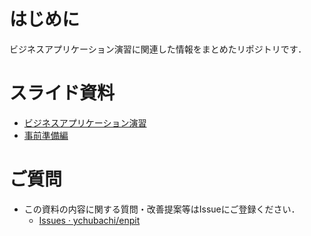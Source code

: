 * はじめに
ビジネスアプリケーション演習に関連した情報をまとめたリポジトリです．

* スライド資料
- [[https://github.com/ychubachi/enpit/blob/master/slides/bizapp_training.pdf?raw=true][ビジネスアプリケーション演習]]
- [[https://github.com/ychubachi/enpit/blob/master/slides/preparation.pdf?raw=true][事前準備編]]

* ご質問
- この資料の内容に関する質問・改善提案等はIssueにご登録ください．
  - [[https://github.com/ychubachi/enpit/issues][Issues · ychubachi/enpit]]
